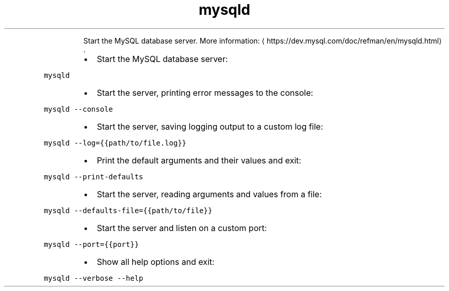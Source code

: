 .TH mysqld
.PP
.RS
Start the MySQL database server.
More information: \[la]https://dev.mysql.com/doc/refman/en/mysqld.html\[ra]\&.
.RE
.RS
.IP \(bu 2
Start the MySQL database server:
.RE
.PP
\fB\fCmysqld\fR
.RS
.IP \(bu 2
Start the server, printing error messages to the console:
.RE
.PP
\fB\fCmysqld \-\-console\fR
.RS
.IP \(bu 2
Start the server, saving logging output to a custom log file:
.RE
.PP
\fB\fCmysqld \-\-log={{path/to/file.log}}\fR
.RS
.IP \(bu 2
Print the default arguments and their values and exit:
.RE
.PP
\fB\fCmysqld \-\-print\-defaults\fR
.RS
.IP \(bu 2
Start the server, reading arguments and values from a file:
.RE
.PP
\fB\fCmysqld \-\-defaults\-file={{path/to/file}}\fR
.RS
.IP \(bu 2
Start the server and listen on a custom port:
.RE
.PP
\fB\fCmysqld \-\-port={{port}}\fR
.RS
.IP \(bu 2
Show all help options and exit:
.RE
.PP
\fB\fCmysqld \-\-verbose \-\-help\fR
